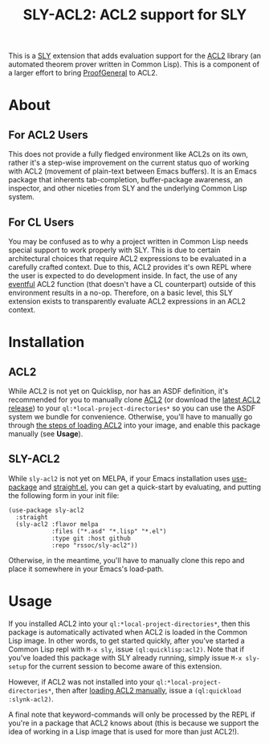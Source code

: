#+TITLE: SLY-ACL2: ACL2 support for SLY

This is a [[https://github.com/joaotavora/sly][SLY]] extension that adds evaluation support for the [[https://github.com/acl2/acl2][ACL2]]
library (an automated theorem prover written in Common Lisp). This is
a component of a larger effort to bring [[https://github.com/ProofGeneral/PG][ProofGeneral]] to ACL2.

* About
** For ACL2 Users
This does not provide a fully fledged environment like ACL2s on its
own, rather it's a step-wise improvement on the current status quo of
working with ACL2 (movement of plain-text between Emacs buffers). It
is an Emacs package that inherents tab-completion, buffer-package
awareness, an inspector, and other niceties from SLY and the
underlying Common Lisp system.

** For CL Users
You may be confused as to why a project written in Common Lisp needs
special support to work properly with SLY. This is due to certain
architectural choices that require ACL2 expressions to be evaluated in
a carefully crafted context. Due to this, ACL2 provides it's own REPL
where the user is expected to do development inside. In fact, the use
of any [[https://www.cs.utexas.edu/users/moore/acl2/manuals/current/manual/?topic=ACL2____EVENTS][eventful]] ACL2 function (that doesn't have a CL counterpart)
outside of this environment results in a no-op. Therefore, on a basic
level, this SLY extension exists to transparently evaluate ACL2
expressions in an ACL2 context.

* Installation
** ACL2
While ACL2 is not yet on Quicklisp, nor has an ASDF definition, it's
recommended for you to manually clone [[https://github.com/acl2/acl2][ACL2]] (or download the [[https://github.com/acl2-devel/acl2-devel/releases/latest][latest
ACL2 release]]) to your =ql:*local-project-directories*= so you can
use the ASDF system we bundle for convenience. Otherwise, you'll have
to manually go through [[https://www.cs.utexas.edu/users/moore/acl2/v8-5/HTML/installation/obtaining-and-installing.html#Running][the steps of loading ACL2]] into your image, and
enable this package manually (see *Usage*).

** SLY-ACL2
While =sly-acl2= is not yet on MELPA, if your Emacs installation uses
[[https://github.com/jwiegley/use-package][use-package]] and [[https://github.com/radian-software/straight.el][straight.el]], you can get a quick-start by evaluating,
and putting the following form in your init file:
#+begin_src elisp
(use-package sly-acl2
  :straight
  (sly-acl2 :flavor melpa
            :files ("*.asd" "*.lisp" "*.el")
            :type git :host github
            :repo "rssoc/sly-acl2"))
#+end_src
Otherwise, in the meantime, you'll have to manually clone this repo
and place it somewhere in your Emacs's load-path.

* Usage
If you installed ACL2 into your =ql:*local-project-directories*=, then
this package is automatically activated when ACL2 is loaded in the
Common Lisp image. In other words, to get started quickly, after
you've started a Common Lisp repl with =M-x sly=, issue
=(ql:quicklisp:acl2)=. Note that if you've loaded this package with
SLY already running, simply issue =M-x sly-setup= for the current
session to become aware of this extension.

However, if ACL2 was not installed into your
=ql:*local-project-directories*=, then after [[https://www.cs.utexas.edu/users/moore/acl2/v8-5/HTML/installation/obtaining-and-installing.html#Running][loading ACL2 manually]],
issue a =(ql:quickload :slynk-acl2)=.

A final note that keyword-commands will only be processed by the REPL
if you're in a package that ACL2 knows about (this is because we
support the idea of working in a Lisp image that is used for more than
just ACL2!).

